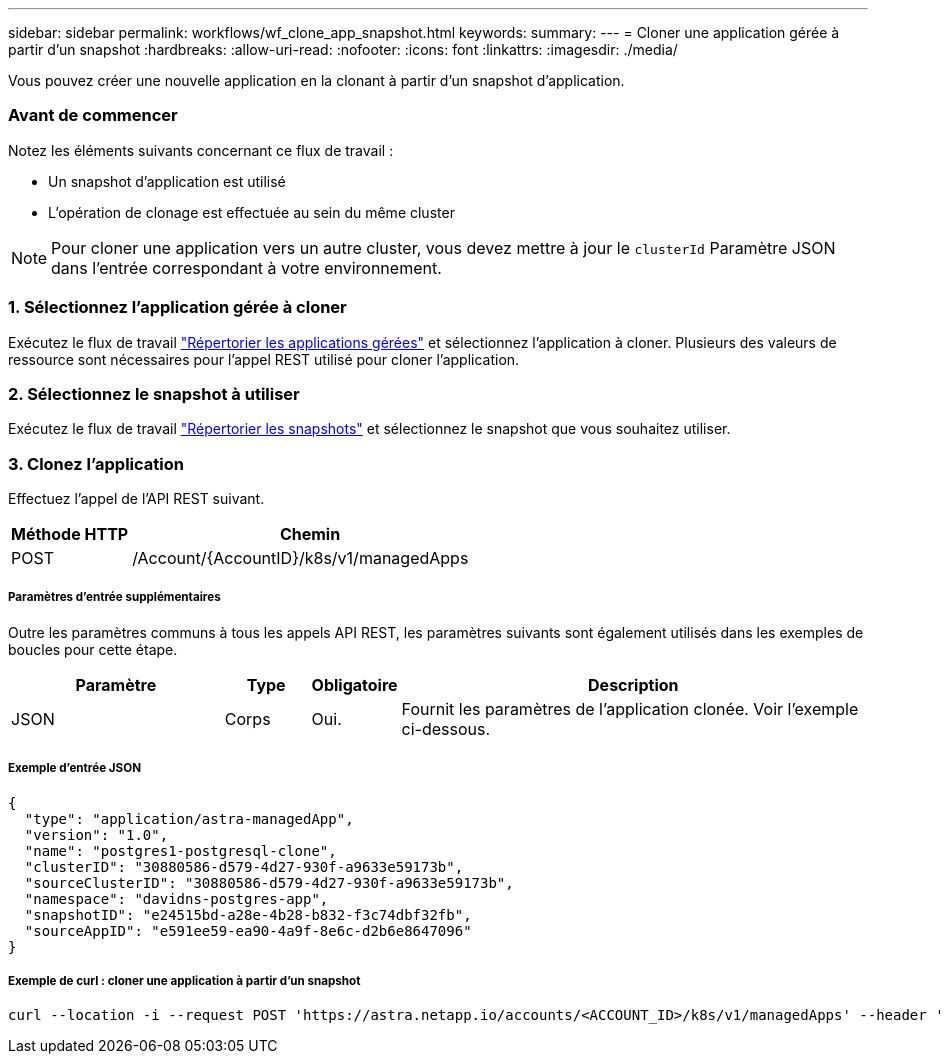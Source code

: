 ---
sidebar: sidebar 
permalink: workflows/wf_clone_app_snapshot.html 
keywords:  
summary:  
---
= Cloner une application gérée à partir d'un snapshot
:hardbreaks:
:allow-uri-read: 
:nofooter: 
:icons: font
:linkattrs: 
:imagesdir: ./media/


[role="lead"]
Vous pouvez créer une nouvelle application en la clonant à partir d'un snapshot d'application.



=== Avant de commencer

Notez les éléments suivants concernant ce flux de travail :

* Un snapshot d'application est utilisé
* L'opération de clonage est effectuée au sein du même cluster



NOTE: Pour cloner une application vers un autre cluster, vous devez mettre à jour le `clusterId` Paramètre JSON dans l'entrée correspondant à votre environnement.



=== 1. Sélectionnez l'application gérée à cloner

Exécutez le flux de travail link:wf_list_man_apps.html["Répertorier les applications gérées"] et sélectionnez l'application à cloner. Plusieurs des valeurs de ressource sont nécessaires pour l'appel REST utilisé pour cloner l'application.



=== 2. Sélectionnez le snapshot à utiliser

Exécutez le flux de travail link:wf_list_snapshots.html["Répertorier les snapshots"] et sélectionnez le snapshot que vous souhaitez utiliser.



=== 3. Clonez l'application

Effectuez l'appel de l'API REST suivant.

[cols="25,75"]
|===
| Méthode HTTP | Chemin 


| POST | /Account/{AccountID}/k8s/v1/managedApps 
|===


===== Paramètres d'entrée supplémentaires

Outre les paramètres communs à tous les appels API REST, les paramètres suivants sont également utilisés dans les exemples de boucles pour cette étape.

[cols="25,10,10,55"]
|===
| Paramètre | Type | Obligatoire | Description 


| JSON | Corps | Oui. | Fournit les paramètres de l'application clonée. Voir l'exemple ci-dessous. 
|===


===== Exemple d'entrée JSON

[source, json]
----
{
  "type": "application/astra-managedApp",
  "version": "1.0",
  "name": "postgres1-postgresql-clone",
  "clusterID": "30880586-d579-4d27-930f-a9633e59173b",
  "sourceClusterID": "30880586-d579-4d27-930f-a9633e59173b",
  "namespace": "davidns-postgres-app",
  "snapshotID": "e24515bd-a28e-4b28-b832-f3c74dbf32fb",
  "sourceAppID": "e591ee59-ea90-4a9f-8e6c-d2b6e8647096"
}
----


===== Exemple de curl : cloner une application à partir d'un snapshot

[source, curl]
----
curl --location -i --request POST 'https://astra.netapp.io/accounts/<ACCOUNT_ID>/k8s/v1/managedApps' --header 'Content-Type: application/astra-managedApp+json' --header '*/*' --header 'Authorization: Bearer <API_TOKEN>' --d @JSONinput
----